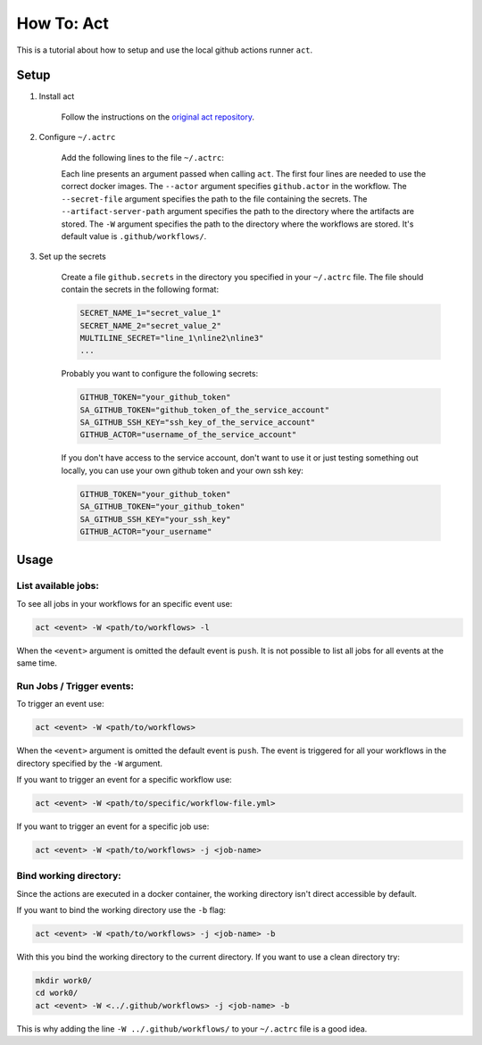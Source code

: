 .. _tutorial_act:

##########################################
How To: Act
##########################################

This is a tutorial about how to setup and use
the local github actions runner ``act``.

******************************************
Setup
******************************************

#. Install act

    Follow the instructions on the 
    `original act repository <https://github.com/nektos/act#installation>`_.

#. Configure ``~/.actrc``

    Add the following lines to the file ``~/.actrc``:

    .. code-block::
        :linenos:

        -P ubuntu-latest=ghcr.io/catthehacker/ubuntu:act-latest
        -P ubuntu-20.04=ghcr.io/catthehacker/ubuntu:act-20.04
        -P ubuntu-18.04=ghcr.io/catthehacker/ubuntu:act-18.04
        -P self-hosted=ghcr.io/catthehacker/ubuntu:act-20.04
        --actor github-username
        --secret-file /path/to/your/github.secrets
        --artifact-server-path /path/to/your/.artifact-server
        -W ../.github/workflows/
    
    Each line presents an argument passed when calling ``act``.
    The first four lines are needed to use the correct docker images.
    The ``--actor`` argument specifies ``github.actor`` in the workflow.
    The ``--secret-file`` argument specifies the path to the file containing the secrets.
    The ``--artifact-server-path`` argument specifies the path to the directory where the artifacts are stored.
    The ``-W`` argument specifies the path to the 
    directory where the workflows are stored. 
    It's default value is ``.github/workflows/``.

#. Set up the secrets

    Create a file ``github.secrets`` in the directory you specified
    in your ``~/.actrc`` file.
    The file should contain the secrets in the following format:

    .. code-block::

        SECRET_NAME_1="secret_value_1"
        SECRET_NAME_2="secret_value_2"
        MULTILINE_SECRET="line_1\nline2\nline3"
        ...

    Probably you want to configure the following secrets:

    .. code-block::

        GITHUB_TOKEN="your_github_token"
        SA_GITHUB_TOKEN="github_token_of_the_service_account"
        SA_GITHUB_SSH_KEY="ssh_key_of_the_service_account"
        GITHUB_ACTOR="username_of_the_service_account"

    If you don't have access to the service account, don't
    want to use it or just testing something out locally, 
    you can use your own github token and
    your own ssh key:

    .. code-block::

        GITHUB_TOKEN="your_github_token"
        SA_GITHUB_TOKEN="your_github_token"
        SA_GITHUB_SSH_KEY="your_ssh_key"
        GITHUB_ACTOR="your_username"

******************************************
Usage
******************************************

List available jobs:
==========================================

To see all jobs in your workflows for an specific event use:

.. code-block::

    act <event> -W <path/to/workflows> -l

When the ``<event>`` argument is omitted the default event is ``push``.
It is not possible to list all jobs for all events at the same time.

Run Jobs / Trigger events:
==========================================

To trigger an event use:

.. code-block::

    act <event> -W <path/to/workflows>

When the ``<event>`` argument is omitted the default event is ``push``.
The event is triggered for all your workflows in the directory specified
by the ``-W`` argument.

If you want to trigger an event for a specific workflow use:

.. code-block::

    act <event> -W <path/to/specific/workflow-file.yml>

If you want to trigger an event for a specific job use:

.. code-block::

    act <event> -W <path/to/workflows> -j <job-name>

Bind working directory:
==========================================

Since the actions are executed in a docker container, 
the working directory isn't direct accessible by default.

If you want to bind the working directory use the ``-b`` flag:

.. code-block::

    act <event> -W <path/to/workflows> -j <job-name> -b

With this you bind the working directory to the current directory.
If you want to use a clean directory try:

.. code-block:: 

    mkdir work0/
    cd work0/
    act <event> -W <../.github/workflows> -j <job-name> -b

This is why adding the line ``-W ../.github/workflows/``
to your ``~/.actrc`` file is a good idea.
